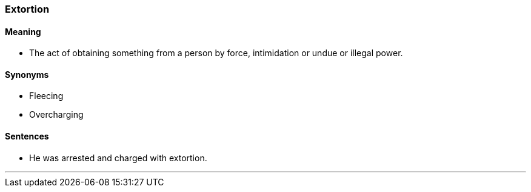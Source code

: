 === Extortion

==== Meaning

* The act of obtaining something from a person by force, intimidation or undue or illegal power.

==== Synonyms

* Fleecing
* Overcharging

==== Sentences

* He was arrested and charged with [.underline]#extortion#.

'''
